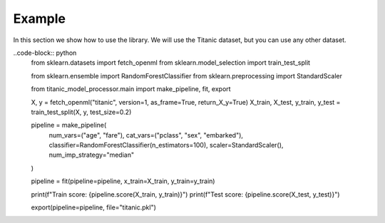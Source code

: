 Example
=======

In this section we show how to use the library. We will use the Titanic dataset, but you can use any other dataset.

..code-block:: python
    from sklearn.datasets import fetch_openml
    from sklearn.model_selection import train_test_split
    
    from sklearn.ensemble import RandomForestClassifier
    from sklearn.preprocessing import StandardScaler

    from titanic_model_processor.main import make_pipeline, fit, export

    X, y = fetch_openml("titanic", version=1, as_frame=True, return_X_y=True)
    X_train, X_test, y_train, y_test = train_test_split(X, y, test_size=0.2)

    pipeline = make_pipeline(
        num_vars=("age", "fare"), 
        cat_vars=("pclass", "sex", "embarked"),
        classifier=RandomForestClassifier(n_estimators=100),
        scaler=StandardScaler(),
        num_imp_strategy="median"
    )

    pipeline = fit(pipeline=pipeline, x_train=X_train, y_train=y_train)

    print(f"Train score: {pipeline.score(X_train, y_train)}")
    print(f"Test score: {pipeline.score(X_test, y_test)}")

    export(pipeline=pipeline, file="titanic.pkl")